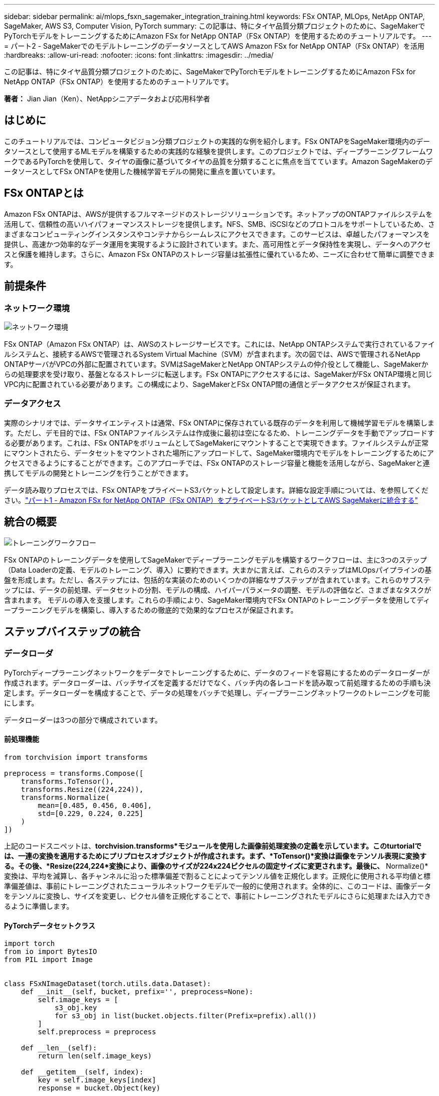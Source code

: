 ---
sidebar: sidebar 
permalink: ai/mlops_fsxn_sagemaker_integration_training.html 
keywords: FSx ONTAP, MLOps, NetApp ONTAP, SageMaker, AWS S3, Computer Vision, PyTorch 
summary: この記事は、特にタイヤ品質分類プロジェクトのために、SageMakerでPyTorchモデルをトレーニングするためにAmazon FSx for NetApp ONTAP（FSx ONTAP）を使用するためのチュートリアルです。 
---
= パート2 - SageMakerでのモデルトレーニングのデータソースとしてAWS Amazon FSx for NetApp ONTAP（FSx ONTAP）を活用
:hardbreaks:
:allow-uri-read: 
:nofooter: 
:icons: font
:linkattrs: 
:imagesdir: ../media/


[role="lead"]
この記事は、特にタイヤ品質分類プロジェクトのために、SageMakerでPyTorchモデルをトレーニングするためにAmazon FSx for NetApp ONTAP（FSx ONTAP）を使用するためのチュートリアルです。

*著者：* Jian Jian（Ken）、NetAppシニアデータおよび応用科学者



== はじめに

このチュートリアルでは、コンピュータビジョン分類プロジェクトの実践的な例を紹介します。FSx ONTAPをSageMaker環境内のデータソースとして使用するMLモデルを構築するための実践的な経験を提供します。このプロジェクトでは、ディープラーニングフレームワークであるPyTorchを使用して、タイヤの画像に基づいてタイヤの品質を分類することに焦点を当てています。Amazon SageMakerのデータソースとしてFSx ONTAPを使用した機械学習モデルの開発に重点を置いています。



== FSx ONTAPとは

Amazon FSx ONTAPは、AWSが提供するフルマネージドのストレージソリューションです。ネットアップのONTAPファイルシステムを活用して、信頼性の高いハイパフォーマンスストレージを提供します。NFS、SMB、iSCSIなどのプロトコルをサポートしているため、さまざまなコンピューティングインスタンスやコンテナからシームレスにアクセスできます。このサービスは、卓越したパフォーマンスを提供し、高速かつ効率的なデータ運用を実現するように設計されています。また、高可用性とデータ保持性を実現し、データへのアクセスと保護を維持します。さらに、Amazon FSx ONTAPのストレージ容量は拡張性に優れているため、ニーズに合わせて簡単に調整できます。



== 前提条件



=== ネットワーク環境

image:mlops_fsxn_sagemaker_integration_training_0.png["ネットワーク環境"]

FSx ONTAP（Amazon FSx ONTAP）は、AWSのストレージサービスです。これには、NetApp ONTAPシステムで実行されているファイルシステムと、接続するAWSで管理されるSystem Virtual Machine（SVM）が含まれます。次の図では、AWSで管理されるNetApp ONTAPサーバがVPCの外部に配置されています。SVMはSageMakerとNetApp ONTAPシステムの仲介役として機能し、SageMakerからの処理要求を受け取り、基盤となるストレージに転送します。FSx ONTAPにアクセスするには、SageMakerがFSx ONTAP環境と同じVPC内に配置されている必要があります。この構成により、SageMakerとFSx ONTAP間の通信とデータアクセスが保証されます。



=== データアクセス

実際のシナリオでは、データサイエンティストは通常、FSx ONTAPに保存されている既存のデータを利用して機械学習モデルを構築します。ただし、デモ目的では、FSx ONTAPファイルシステムは作成後に最初は空になるため、トレーニングデータを手動でアップロードする必要があります。これは、FSx ONTAPをボリュームとしてSageMakerにマウントすることで実現できます。ファイルシステムが正常にマウントされたら、データセットをマウントされた場所にアップロードして、SageMaker環境内でモデルをトレーニングするためにアクセスできるようにすることができます。このアプローチでは、FSx ONTAPのストレージ容量と機能を活用しながら、SageMakerと連携してモデルの開発とトレーニングを行うことができます。

データ読み取りプロセスでは、FSx ONTAPをプライベートS3バケットとして設定します。詳細な設定手順については、を参照してください。link:./mlops_fsxn_s3_integration.html["パート1 - Amazon FSx for NetApp ONTAP（FSx ONTAP）をプライベートS3バケットとしてAWS SageMakerに統合する"]



== 統合の概要

image:mlops_fsxn_sagemaker_integration_training_1.png["トレーニングワークフロー"]

FSx ONTAPのトレーニングデータを使用してSageMakerでディープラーニングモデルを構築するワークフローは、主に3つのステップ（Data Loaderの定義、モデルのトレーニング、導入）に要約できます。大まかに言えば、これらのステップはMLOpsパイプラインの基盤を形成します。ただし、各ステップには、包括的な実装のためのいくつかの詳細なサブステップが含まれています。これらのサブステップには、データの前処理、データセットの分割、モデルの構成、ハイパーパラメータの調整、モデルの評価など、さまざまなタスクが含まれます。 モデルの導入を支援します。これらの手順により、SageMaker環境内でFSx ONTAPのトレーニングデータを使用してディープラーニングモデルを構築し、導入するための徹底的で効果的なプロセスが保証されます。



== ステップバイステップの統合



=== データローダ

PyTorchディープラーニングネットワークをデータでトレーニングするために、データのフィードを容易にするためのデータローダーが作成されます。データローダーは、バッチサイズを定義するだけでなく、バッチ内の各レコードを読み取って前処理するための手順も決定します。データローダーを構成することで、データの処理をバッチで処理し、ディープラーニングネットワークのトレーニングを可能にします。

データローダーは3つの部分で構成されています。



==== 前処理機能

[source, python]
----
from torchvision import transforms

preprocess = transforms.Compose([
    transforms.ToTensor(),
    transforms.Resize((224,224)),
    transforms.Normalize(
        mean=[0.485, 0.456, 0.406],
        std=[0.229, 0.224, 0.225]
    )
])
----
上記のコードスニペットは、*torchvision.transforms*モジュールを使用した画像前処理変換の定義を示しています。このturtorialでは、一連の変換を適用するためにプリプロセスオブジェクトが作成されます。まず、*ToTensor()*変換は画像をテンソル表現に変換する。その後、*Resize(((224,224))*変換により、画像のサイズが224x224ピクセルの固定サイズに変更されます。最後に、* Normalize()*変換は、平均を減算し、各チャンネルに沿った標準偏差で割ることによってテンソル値を正規化します。正規化に使用される平均値と標準偏差値は、事前にトレーニングされたニューラルネットワークモデルで一般的に使用されます。全体的に、このコードは、画像データをテンソルに変換し、サイズを変更し、ピクセル値を正規化することで、事前にトレーニングされたモデルにさらに処理または入力できるように準備します。



==== PyTorchデータセットクラス

[source, python]
----
import torch
from io import BytesIO
from PIL import Image


class FSxNImageDataset(torch.utils.data.Dataset):
    def __init__(self, bucket, prefix='', preprocess=None):
        self.image_keys = [
            s3_obj.key
            for s3_obj in list(bucket.objects.filter(Prefix=prefix).all())
        ]
        self.preprocess = preprocess

    def __len__(self):
        return len(self.image_keys)

    def __getitem__(self, index):
        key = self.image_keys[index]
        response = bucket.Object(key)

        label = 1 if key[13:].startswith('defective') else 0

        image_bytes = response.get()['Body'].read()
        image = Image.open(BytesIO(image_bytes))
        if image.mode == 'L':
            image = image.convert('RGB')

        if self.preprocess is not None:
            image = self.preprocess(image)
        return image, label
----
このクラスは、データセット内のレコードの総数を取得する機能を提供し、各レコードのデータを読み取る方法を定義します。*__getItem__*関数内で、コードはboto3 S3バケットオブジェクトを利用して、FSx ONTAPからバイナリデータを取得します。FSx ONTAPからデータにアクセスするためのコードスタイルは、Amazon S3からデータを読み取るのと似ています。以降の説明では、プライベートS3オブジェクト* Bucket *の作成プロセスについて詳しく説明します。



==== FSx ONTAPをプライベートS3リポジトリとして使用

[source, python]
----
seed = 77                                                   # Random seed
bucket_name = '<Your ONTAP bucket name>'                    # The bucket name in ONTAP
aws_access_key_id = '<Your ONTAP bucket key id>'            # Please get this credential from ONTAP
aws_secret_access_key = '<Your ONTAP bucket access key>'    # Please get this credential from ONTAP
fsx_endpoint_ip = '<Your FSx ONTAP IP address>'                  # Please get this IP address from FSXN
----
[source, python]
----
import boto3

# Get session info
region_name = boto3.session.Session().region_name

# Initialize Fsxn S3 bucket object
# --- Start integrating SageMaker with FSXN ---
# This is the only code change we need to incorporate SageMaker with FSXN
s3_client: boto3.client = boto3.resource(
    's3',
    region_name=region_name,
    aws_access_key_id=aws_access_key_id,
    aws_secret_access_key=aws_secret_access_key,
    use_ssl=False,
    endpoint_url=f'http://{fsx_endpoint_ip}',
    config=boto3.session.Config(
        signature_version='s3v4',
        s3={'addressing_style': 'path'}
    )
)
# s3_client = boto3.resource('s3')
bucket = s3_client.Bucket(bucket_name)
# --- End integrating SageMaker with FSXN ---
----
SageMakerでFSx ONTAPからデータを読み取るために、S3プロトコルを使用してFSx ONTAPストレージを指すハンドラが作成されます。これにより、FSx ONTAPをプライベートS3バケットとして扱うことができます。ハンドラの設定には、FSx ONTAP SVMのIPアドレス、バケット名、および必要なクレデンシャルの指定が含まれます。これらの設定項目の入手方法については、のドキュメントを参照してくださいlink:mlops_fsxn_s3_integration.html["パート1 - Amazon FSx for NetApp ONTAP（FSx ONTAP）をプライベートS3バケットとしてAWS SageMakerに統合する"]。

前述の例では、Bucketオブジェクトを使用してPyTorchデータセットオブジェクトをインスタンス化しています。データセットオブジェクトについては、次のセクションで詳しく説明します。



==== PyTorchデータローダ

[source, python]
----
from torch.utils.data import DataLoader
torch.manual_seed(seed)

# 1. Hyperparameters
batch_size = 64

# 2. Preparing for the dataset
dataset = FSxNImageDataset(bucket, 'dataset/tyre', preprocess=preprocess)

train, test = torch.utils.data.random_split(dataset, [1500, 356])

data_loader = DataLoader(dataset, batch_size=batch_size, shuffle=True)
----
この例では、64のバッチサイズが指定されています。これは、各バッチに64レコードが含まれることを示しています。PyTorch * Dataset *クラス、前処理関数、およびトレーニングバッチサイズを組み合わせることで、トレーニング用のデータローダーを取得します。このデータローダーは、トレーニングフェーズ中にデータセットをバッチで反復処理するプロセスを容易にします。



=== モデルトレーニング

[source, python]
----
from torch import nn


class TyreQualityClassifier(nn.Module):
    def __init__(self):
        super().__init__()
        self.model = nn.Sequential(
            nn.Conv2d(3,32,(3,3)),
            nn.ReLU(),
            nn.Conv2d(32,32,(3,3)),
            nn.ReLU(),
            nn.Conv2d(32,64,(3,3)),
            nn.ReLU(),
            nn.Flatten(),
            nn.Linear(64*(224-6)*(224-6),2)
        )
    def forward(self, x):
        return self.model(x)
----
[source, python]
----
import datetime

num_epochs = 2
device = torch.device('cuda' if torch.cuda.is_available() else 'cpu')

model = TyreQualityClassifier()
fn_loss = torch.nn.CrossEntropyLoss()
optimizer = torch.optim.Adam(model.parameters(), lr=1e-3)


model.to(device)
for epoch in range(num_epochs):
    for idx, (X, y) in enumerate(data_loader):
        X = X.to(device)
        y = y.to(device)

        y_hat = model(X)

        loss = fn_loss(y_hat, y)
        optimizer.zero_grad()
        loss.backward()
        optimizer.step()
        current_time = datetime.datetime.now().strftime("%Y-%m-%d %H:%M:%S")
        print(f"Current Time: {current_time} - Epoch [{epoch+1}/{num_epochs}]- Batch [{idx + 1}] - Loss: {loss}", end='\r')
----
このコードは標準のPyTorchトレーニングプロセスを実装しています。これは、畳み込み層と線形層を使用してタイヤの品質を分類する*TireQualityClassifier*と呼ばれるニューラルネットワークモデルを定義します。トレーニングループはデータバッチを繰り返し、損失を計算し、バックプロパゲーションと最適化を使用してモデルのパラメータを更新します。さらに、現在の時刻、エポック、バッチ、および損失を監視するために印刷します。



=== モデルの導入



==== 導入

[source, python]
----
import io
import os
import tarfile
import sagemaker

# 1. Save the PyTorch model to memory
buffer_model = io.BytesIO()
traced_model = torch.jit.script(model)
torch.jit.save(traced_model, buffer_model)

# 2. Upload to AWS S3
sagemaker_session = sagemaker.Session()
bucket_name_default = sagemaker_session.default_bucket()
model_name = f'tyre_quality_classifier.pth'

# 2.1. Zip PyTorch model into tar.gz file
buffer_zip = io.BytesIO()
with tarfile.open(fileobj=buffer_zip, mode="w:gz") as tar:
    # Add PyTorch pt file
    file_name = os.path.basename(model_name)
    file_name_with_extension = os.path.split(file_name)[-1]
    tarinfo = tarfile.TarInfo(file_name_with_extension)
    tarinfo.size = len(buffer_model.getbuffer())
    buffer_model.seek(0)
    tar.addfile(tarinfo, buffer_model)

# 2.2. Upload the tar.gz file to S3 bucket
buffer_zip.seek(0)
boto3.resource('s3') \
    .Bucket(bucket_name_default) \
    .Object(f'pytorch/{model_name}.tar.gz') \
    .put(Body=buffer_zip.getvalue())
----
このコードはPyTorchモデルを* Amazon S3 *に保存します。これは、SageMakerが展開するためにモデルをS3に格納する必要があるためです。モデルを* Amazon S3 *にアップロードすることで、SageMakerからアクセスできるようになり、デプロイされたモデルでのデプロイと推論が可能になります。

[source, python]
----
import time
from sagemaker.pytorch import PyTorchModel
from sagemaker.predictor import Predictor
from sagemaker.serializers import IdentitySerializer
from sagemaker.deserializers import JSONDeserializer


class TyreQualitySerializer(IdentitySerializer):
    CONTENT_TYPE = 'application/x-torch'

    def serialize(self, data):
        transformed_image = preprocess(data)
        tensor_image = torch.Tensor(transformed_image)

        serialized_data = io.BytesIO()
        torch.save(tensor_image, serialized_data)
        serialized_data.seek(0)
        serialized_data = serialized_data.read()

        return serialized_data


class TyreQualityPredictor(Predictor):
    def __init__(self, endpoint_name, sagemaker_session):
        super().__init__(
            endpoint_name,
            sagemaker_session=sagemaker_session,
            serializer=TyreQualitySerializer(),
            deserializer=JSONDeserializer(),
        )

sagemaker_model = PyTorchModel(
    model_data=f's3://{bucket_name_default}/pytorch/{model_name}.tar.gz',
    role=sagemaker.get_execution_role(),
    framework_version='2.0.1',
    py_version='py310',
    predictor_cls=TyreQualityPredictor,
    entry_point='inference.py',
    source_dir='code',
)

timestamp = int(time.time())
pytorch_endpoint_name = '{}-{}-{}'.format('tyre-quality-classifier', 'pt', timestamp)
sagemaker_predictor = sagemaker_model.deploy(
    initial_instance_count=1,
    instance_type='ml.p3.2xlarge',
    endpoint_name=pytorch_endpoint_name
)
----
このコードは、SageMakerへのPyTorchモデルのデプロイを容易にします。これは、入力データをPyTorchテンソルとして前処理してシリアライズするカスタムシリアライザ*TireQualitySerializer*を定義します。*TireQualityPredictor*クラスは、定義されたシリアライザと*JSONDeserializer*を利用するカスタムプレディクタです。コードはまた、モデルのS3の場所、IAMの役割、フレームワークのバージョン、推論のエントリポイントを指定する* PyTorchModel *オブジェクトを作成します。コードはタイムスタンプを生成し、モデルとタイムスタンプに基づいてエンドポイント名を構築します。最後に、インスタンス数、インスタンスタイプ、生成されたエンドポイント名を指定して、deployメソッドを使用してモデルをデプロイします。これにより、PyTorchモデルをデプロイし、SageMakerで推論できるようになります。



==== 推論

[source, python]
----
image_object = list(bucket.objects.filter('dataset/tyre'))[0].get()
image_bytes = image_object['Body'].read()

with Image.open(with Image.open(BytesIO(image_bytes)) as image:
    predicted_classes = sagemaker_predictor.predict(image)

    print(predicted_classes)
----
次の例では、導入したエンドポイントを使用して推論を実行しています。
